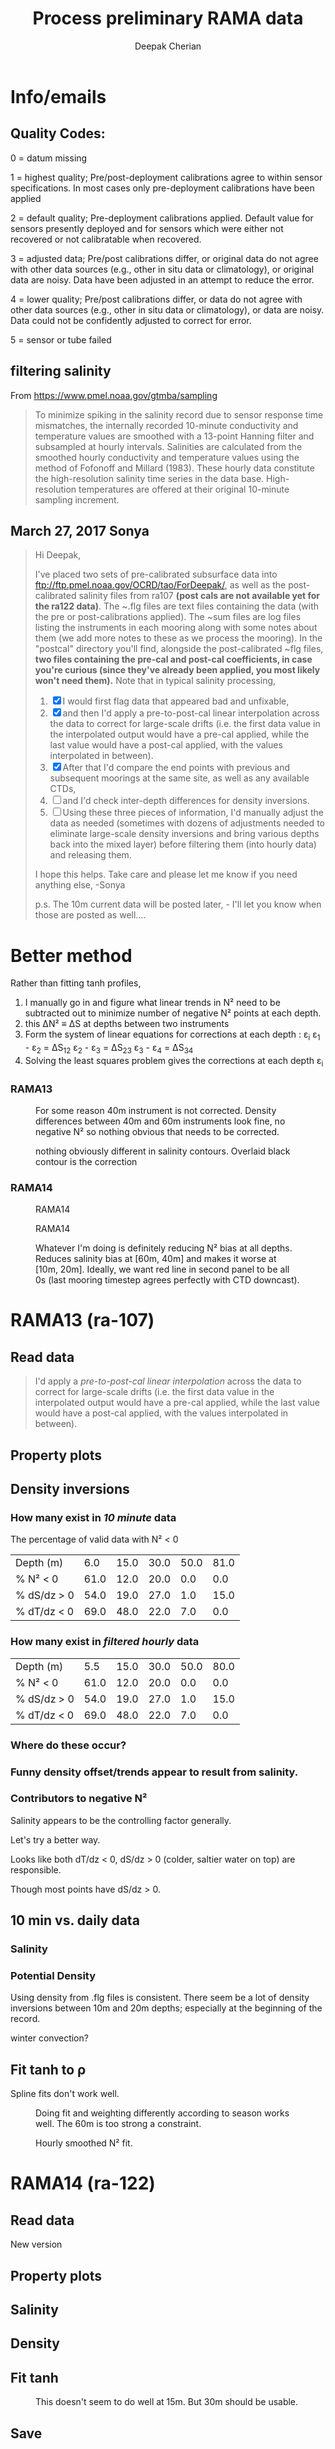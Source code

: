 #+TITLE: Process preliminary RAMA data
#+AUTHOR: Deepak Cherian
#+OPTIONS: timestamp:nil title:t html5-fancy:t html-style:nil html-scripts:nil

#+LATEX_CLASS: dcnotebook

#+HTML_DOCTYPE: html5
#+HTML_HEAD: <link rel="stylesheet" href="notebook.css" type="text/css" />
* Info/emails
** Quality Codes:

  0 = datum missing

  1 = highest quality; Pre/post-deployment calibrations agree to within
  sensor specifications.  In most cases only pre-deployment calibrations
  have been applied

  2 = default quality; Pre-deployment calibrations applied.  Default
  value for sensors presently deployed and for sensors which were either
  not recovered or not calibratable when recovered.

  3 = adjusted data; Pre/post calibrations differ, or original data do
  not agree with other data sources (e.g., other in situ data or
  climatology), or original data are noisy.  Data have been adjusted in
  an attempt to reduce the error.

  4 = lower quality; Pre/post calibrations differ, or data do not agree
  with other data sources (e.g., other in situ data or climatology), or
  data are noisy.  Data could not be confidently adjusted to correct
  for error.

  5 = sensor or tube failed

** filtering salinity
From https://www.pmel.noaa.gov/gtmba/sampling
#+BEGIN_QUOTE
To minimize spiking in the salinity record due to sensor response time mismatches, the internally recorded 10-minute conductivity and temperature values are smoothed with a 13-point Hanning filter and subsampled at hourly intervals. Salinities are calculated from the smoothed hourly conductivity and temperature values using the method of Fofonoff and Millard (1983). These hourly data constitute the high-resolution salinity time series in the data base. High-resolution temperatures are offered at their original 10-minute sampling increment.
#+END_QUOTE
** March 27, 2017 Sonya
#+BEGIN_QUOTE

Hi Deepak,

I've placed two sets of pre-calibrated subsurface data into ftp://ftp.pmel.noaa.gov/OCRD/tao/ForDeepak/, as well as the post-calibrated salinity files from ra107 *(post cals are not available yet for the ra122 data)*. The ~.flg files are text files containing the data (with the pre or post-calibrations applied). The ~sum files are log files listing the instruments in each mooring along with some notes about them (we add more notes to these as we process the mooring). In the "postcal" directory you'll find, alongside the post-calibrated ~flg files, *two files containing the pre-cal and post-cal coefficients, in case you're curious (since they've already been applied, you most likely won't need them).* Note that in typical salinity processing,
1. [X] I would first flag data that appeared bad and unfixable,
2. [X] and then I'd apply a pre-to-post-cal linear interpolation across the data to correct for large-scale drifts (i.e. the first data value in the interpolated output would have a pre-cal applied, while the last value would have a post-cal applied, with the values interpolated in between).
3. [X] After that I'd compare the end points with previous and subsequent moorings at the same site, as well as any available CTDs,
4. [ ] and I'd check inter-depth differences for density inversions.
5. [ ] Using these three pieces of information, I'd manually adjust the data as needed (sometimes with dozens of adjustments needed to eliminate large-scale density inversions and bring various depths back into the mixed layer) before filtering them (into hourly data) and releasing them.

I hope this helps. Take care and please let me know if you need anything else, -Sonya

p.s. The 10m current data will be posted later, - I'll let you know when those are posted as well....

#+END_QUOTE
* Functions           :noexport:

#+BEGIN_SRC ipython :session :tangle yes :eval never-export :exports results
  import numpy as np
  import matplotlib as mpl
  import matplotlib.pyplot as plt
  import datetime as dt
  import cmocean as cmo
  import seawater as sw
  import rama
  import importlib
  from rama import *
  from copy import copy

  mpl.rcParams['savefig.transparent'] = True
  mpl.rcParams['figure.figsize'] = [6.5, 6.5]
  mpl.rcParams['figure.dpi'] = 180
  mpl.rcParams['axes.facecolor'] = 'None'
#+END_SRC

#+RESULTS:

* Better method
Rather than fitting tanh profiles,

1. I manually go in and figure what linear trends in N² need to be subtracted out to minimize number of negative N² points at each depth.
2. this ΔN² ≡ ΔS at depths between two instruments
3. Form the system of linear equations for corrections at each depth : ε_i
     ε_1 - ε_2 = ΔS_12
     ε_2 - ε_3 = ΔS_23
     ε_3 - ε_4 = ΔS_34
5. Solving the least squares problem gives the corrections at each depth ε_i

*** RAMA13
#+CAPTION: For some reason 40m instrument is not corrected. Density differences between 40m and 60m instruments look fine, no negative N² so nothing obvious that needs to be corrected.
[[file:../RamaPrelimProcessed/fixed-RAMA13-N2.png]]

#+CAPTION: nothing obviously different in salinity contours. Overlaid black contour is the correction
[[file:../RamaPrelimProcessed/fixed-RAMA13-sal.png]]

*** RAMA14
#+CAPTION: RAMA14
[[file:../RamaPrelimProcessed/fixed-RAMA14-N2.png]]

#+CAPTION: RAMA14
[[file:../RamaPrelimProcessed/fixed-RAMA14-sal.png]]

#+CAPTION: Whatever I'm doing is definitely reducing N² bias at all depths. Reduces salinity bias at [60m, 40m] and makes it worse at [10m, 20m]. Ideally, we want red line in second panel to be all 0s (last mooring timestep agrees perfectly with CTD downcast).
[[file:../RamaPrelimProcessed/RAMA14-corrected-CTD.png]]
* RAMA13 (ra-107)
** Read data
#+BEGIN_quote
  I'd apply a /pre-to-post-cal linear interpolation/ across the data to correct for large-scale drifts (i.e. the first data value in the interpolated output would have a pre-cal applied, while the last value would have a post-cal applied, with the values interpolated in between).
#+END_QUOTE

#+BEGIN_SRC ipython :session :tangle yes :eval never-export :exports results
rama = importlib.reload(rama)

ra107 = rama.Initialize('RAMA13', '107')
#+END_SRC

#+RESULTS:
** Property plots
#+BEGIN_SRC ipython :session :tangle yes :exports results :eval never-export :file images/rama13-T-S-ρ.png
PcolorAll(ra107, ylim=[-50, 0])
#+END_SRC

#+RESULTS:
[[file:images/rama13-T-S-ρ.png]]
** Density inversions
*** How many exist in /10 minute/ data
The percentage of valid data with N² < 0
#+BEGIN_SRC ipython :session :eval never-export :exports results
  MakeArrays(ra107)
  dSdz, dTdz, N2ρ, p_ave = CalcGradients(ra107)
  table = TabulateNegativeN2(p_ave, N2ρ, dSdz, dTdz)
  table
#+END_SRC

#+RESULTS:
| Depth (m)   |  6.0 | 15.0 | 30.0 | 50.0 | 81.0 |
| % N² < 0    | 61.0 | 12.0 | 20.0 |  0.0 |  0.0 |
| % dS/dz > 0 | 54.0 | 19.0 | 27.0 |  1.0 | 15.0 |
| % dT/dz < 0 | 69.0 | 48.0 | 22.0 |  7.0 |  0.0 |
*** How many exist in /filtered hourly/ data
  #+BEGIN_SRC ipython :session :tangle yes :exports results :eval never-export
    MakeArrays(ra107, '-hr')
    dSdz, dTdz, N2ρhr, p_ave = CalcGradients(ra107)
    table = TabulateNegativeN2(p_ave, N2ρhr, dSdz, dTdz)
    table
  #+END_SRC

  #+RESULTS:
  | Depth (m)   |  5.5 | 15.0 | 30.0 | 50.0 | 80.0 |
  | % N² < 0    | 61.0 | 12.0 | 20.0 |  0.0 |  0.0 |
  | % dS/dz > 0 | 54.0 | 19.0 | 27.0 |  1.0 | 15.0 |
  | % dT/dz < 0 | 69.0 | 48.0 | 22.0 |  7.0 |  0.0 |

*** Where do these occur?
#+BEGIN_SRC ipython :session :tangle yes :exports results :eval never-export :file images/rama13-dens-inversion-zoom.png
  tend = 500;
  monthsFmt = mpl.dates.DateFormatter("%d-%m")

  plt.plot(ra107['date'][0:tend],
           ra107['dens']['20'][0:tend] - ra107['dens']['10'][0:tend], linewidth=1)
  plt.axhline(0, color='k')
  plt.ylabel('Δρ 20m-10m')
  hax.xaxis.set_major_formatter(monthsFmt)
  plt.show()
#+END_SRC

#+RESULTS:
[[file:images/rama13-dens-inversion-zoom.png]]

*** Funny density offset/trends appear to result from salinity.

#+BEGIN_SRC ipython :session :tangle yes :eval never-export :exports results :file images/rama13-sal-diff.png
  # N2 = np.zeros([2, len(ra107['sal']['10'])])
  # N2[0,:] = -9.81/1028 * (ra107['sal']['10']-ra107['sal']['20'])/10
  # N2[1,:] = -9.81/1028 * (ra107['sal']['20']-ra107['sal']['40'])/20

  limy = [-0.2, 0.4]

  tend = 500;
  monthsFmt = mpl.dates.DateFormatter("%d-%m")

  depths = list(ra107['sal'].keys())
  for index, [d1, d2] in enumerate(zip(depths[0:-3], depths[1:-2])):
      hax = plt.subplot(3,1,index+1)
      plt.plot(ra107['date'],
               ra107['sal'][d2] - ra107['sal'][d1], linewidth=1)
      plt.plot(ra107['dy-time'],
               ra107['sal-dy'][d2] - ra107['sal-dy'][d1], linewidth=1)
      plt.axhline(0, color='k')
      plt.ylabel('ΔS ' + d2 + 'm-' + d1 + 'm')
      plt.ylim(limy)
      hax.xaxis.set_major_formatter(monthsFmt)

  plt.show()
#+END_SRC

#+RESULTS:
[[file:images/rama13-sal-diff.png]]
*** Contributors to negative N²
Salinity appears to be the controlling factor generally.

#+BEGIN_SRC ipython :session :tangle yes :exports results :eval never-export :file images/rama13-dρdz.png

  class MidpointNormalize(mpl.colors.Normalize):
      def __init__(self, vmin=None, vmax=None, midpoint=None, clip=False):
          self.midpoint = midpoint
          mpl.colors.Normalize.__init__(self, vmin, vmax, clip)

      def __call__(self, value, clip=None):
          # I'm ignoring masked values and all kinds of edge cases to make a
          # simple example...
          x, y = [self.vmin, self.midpoint, self.vmax], [0, 0.5, 1]
          return np.ma.masked_array(np.interp(value, x, y))

  tindex = np.arange(0,dSdz.shape[1])
  # ra107['N2'][ra107['N2'] > 0.05] = np.nan;

  MakeArrays(ra107)
  hax = plt.subplot(311)
  plt.pcolormesh(tindex, -ra107['presarr'],
		 1e6*-7.6e-5*np.ma.masked_array(dSdz, np.isnan(dSdz)),
		 norm=MidpointNormalize(midpoint=0.),
		 cmap=cmo.cm.balance)
  plt.title('β dS/dz * 1e6')
  plt.clim(-3, 12)
  plt.colorbar(extend='min')

  hax = plt.subplot(312)
  plt.pcolormesh(tindex, -ra107['presarr'],
		 1e6*-1.7e-4*np.ma.masked_array(dTdz, np.isnan(dTdz)),
		 norm=MidpointNormalize(midpoint=0.),
		 cmap=cmo.cm.balance)
  plt.colorbar(extend='min')
  plt.clim(-3, 12)
  plt.title('-α dT/dz * 1e6')

  hax = plt.subplot(313)
  mycmap = copy(cmo.cm.ice_r)
  mycmap.set_bad(color='w')
  mycmap.set_under(color='r')
  mynorm = mpl.colors.Normalize(vmin=0., vmax=np.nanmax(ra107['N2']))

  plt.pcolormesh(tindex, -ra107['presarr'],
		 np.ma.masked_array(ra107['N2'], np.isnan(ra107['N2'])),
		 cmap=mycmap, norm=mynorm)
  plt.axhline(-15, color='k'); plt.axhline(-30, color='k')
  plt.colorbar(extend='min')
  plt.title('N² (negative in red)')

  plt.tight_layout()
  plt.show()

#+END_SRC

#+RESULTS:
[[file:images/rama13-dρdz.png]]

Let's try a better way.

Looks like both dT/dz < 0, dS/dz > 0 (colder, saltier water on top) are responsible.

Though most points have dS/dz > 0.

#+BEGIN_SRC ipython :session :tangle yes :exports results :eval never-export :file images/rama13-neg-N²-scatter.png

  for ii in [1,2]:
      plt.subplot(1,2,ii)
      mask = N2[ii,:] < 0
      plt.hexbin(7.6e-1*dSdz[ii,mask], 1.7*dTdz[ii,mask], mincnt=10)
      plt.axis('square')
      plt.axhline(0, color='k', alpha=0.5);
      plt.axvline(0, color='k', alpha=0.5)
      if ii is 1:
          plt.xlim([-0.005, 0.005]); plt.ylim([-0.005, 0.005])
      if ii is 2:
          plt.xlim([-0.0025, 0.0025]); plt.ylim([-0.0025, 0.0025])

      plt.xlabel('β dS/dz * 1e4'); plt.ylabel('α dT/dz * 1e4')
      plt.title(str(p_ave[ii,0]) + 'm')

  plt.gcf().suptitle('N² < 0 points binned', y=0.75)
  plt.tight_layout()
  plt.show()
#+END_SRC

#+RESULTS:
[[file:images/rama13-neg-N²-scatter.png]]

** Salinity :noexport:
*** Difference: pre- and post-salinity 10m, 20m.

#+BEGIN_SRC ipython :session :tangle yes :eval never-export :exports results :file images/rama13-sal-pre-post-cal.png

  ax1 = plt.subplot(211)
  plt.plot_date(ra107['date'],
		ra107['sal-post']['10'] - ra107['sal-pre']['10'], '-')
  plt.ylabel('RAMA13 S_post - S_pre')
  plt.title('10m')

  ax2 = plt.subplot(212, sharex=ax1)
  plt.plot_date(ra107['date'],
		ra107['sal-post']['20'] - ra107['sal-pre']['20'], '-')
  plt.ylabel('RAMA13 S_post - S_pre')
  plt.title('20m')

  plt.show()
#+END_SRC

#+RESULTS:
[[file:images/rama13-sal-pre-post-cal.png]]
*** Compare pre- and post-cal
#+BEGIN_SRC ipython :session :tangle yes :eval never-export :exports results :file images/rama13-interp-pre-post-sal.png
  depth = '10'
  plt.figure()
  plt.plot(ra107['sal'][depth] - ra107['sal-pre'][depth], label='interp-pre')
  plt.plot(ra107['sal'][depth] - ra107['sal-post'][depth], label='interp-post')
  plt.axhline(0, color='gray', zorder=-100)
  plt.legend()
  plt.title(depth + 'm depth')
  plt.show()
#+END_SRC

#+RESULTS:
[[file:images/rama13-interp-pre-post-sal.png]]

Nothing crazy in the interpolated product. Spiky at the surface, perhaps that's expected.

#+BEGIN_SRC ipython :session :tangle yes :eval never-export :exports results :file images/rama13-interp-salinity.png
  plt.figure()

  for depth in ra107['sal'].dtype.names:
	plt.plot_date(ra107['date'][0:-1:6],
                      ra107['sal'][depth][0:-1:6], '-',
                      label=depth, linewidth=1)

  plt.legend()
  plt.title('ra-107 / RAMA13 interpolated pre-cal post-cal salinity product')

#+END_SRC

#+RESULTS:
[[file:images/rama13-interp-salinity.png]]
** Temperature :noexport:
*** Read in netCDF 10 minute data                                :noexport:
This is the same as date read from pre-cal .flg file.

There is no post-cal for temperature.

#+BEGIN_SRC ipython :session :tangle yes :eval never-export :exports none
  tempfilename = '../t12n90e_10m.cdf'

  import netCDF4 as nc

  tempfile = nc.Dataset(tempfilename)

  # t0 = np.datetime64(tempfile['time'].units[14:])
  t0 = dt.datetime.strptime(tempfile['time'].units[14:],
			    '%Y-%m-%d %H:%M:%S')
  timevec = np.array([t0 + dt.timedelta(minutes=tt.astype('float')) \
                      for tt in tempfile['time'][0:]])

  ind107start = np.argmin(np.abs(timevec - ra107['date'][0]))
  ind107stop = np.argmin(np.abs(timevec - ra107['date'][-1]))

  temp_matrix = tempfile['T_20'][ind107start:ind107stop+1].squeeze()

  # save processed temperature product
  for index, zz in enumerate(np.int32(tempfile['depth'][:])):
      ra107['temp-proc'][str(zz)] = temp_matrix[:,index]

  # now for pre-calib temperature
  cnv = {0:ProcessDate}
  for jj in np.arange(1,14):
      cnv[jj] = Clean;

  ra107pre = np.loadtxt('../TAO_raw/temp107a.flg', skiprows=5, dtype=temp,
			converters=cnv)

  ra107['temp'] = ra107pre['temp']
#+END_SRC

#+RESULTS:
*** Compare fully-processed and "preliminary" data = no difference :noexport:
#+BEGIN_SRC ipython :session :tangle yes :eval never-export :exports none :file images/ra107-pre-proc-temp.png
  for index, zz in enumerate(['1', '10', '20', '40']):
      plt.subplot(4,1,index+1)
      plt.plot_date(ra107['date'],
                    ra107['temp-proc'][zz]-ra107['temp'][zz],
                    '-', linewidth=1)
#+END_SRC

#+RESULTS:
[[file:ra107-pre-proc-temp.png]]
** 10 min vs. daily data
*** Quality flags for daily data :noexport:
Wut, nothing's been flagged as adjusted in the daily data? ¯\ _(ツ)_/¯

Quality flag = 2 = default quality; Pre-deployment calibrations applied.  Default value for sensors presently deployed and for sensors which were either not recovered or not calibratable when recovered.

*The daily data are using pre-calibration coefficients*

Looks like they depend on the Hanning filter to deal with spiking.

#+BEGIN_SRC ipython :session :tangle yes :exports none :eval never-export :file images/rama13-quality-dy.png

  plt.subplot(211)
  plt.plot_date(ra107['dy-time'],
		salfile['QS_5041'][ind107start:ind107stop+1,1:4].squeeze() , '-', linewidth=1)
  plt.title('Sal')

  plt.subplot(212)
  plt.plot_date(ra107['dy-time'],
		tempfile['QT_5020'][ind107start:ind107stop+1,1:4].squeeze() , '-', linewidth=1)
  plt.title('Temp')
  plt.show()
#+END_SRC

#+RESULTS:
[[file:images/rama13-quality-dy.png]]

*** Salinity
#+BEGIN_SRC ipython :session :tangle yes :eval never-export :exports none :file images/rama13-sal-10m-dy.png
Compare10mDy(ra107, 'sal', '')
#+END_SRC

#+RESULTS:
[[file:images/rama13-sal-10m-dy.png]]


#+BEGIN_SRC ipython :session :tangle yes :exports results :eval never-export :file images/rama13-sal-diff-10m-dy.png
Compare10mDyDiff(ra107, 'sal', '')
#+END_SRC

#+RESULTS:
[[file:images/rama13-sal-diff-10m-dy.png]]

*** Temperature :noexport:
#+BEGIN_SRC ipython :session :tangle yes :eval never-export :exports results :file images/rama13-temp-10m-dy.png
Compare10mDy(ra107, 'temp')
#+END_SRC

#+RESULTS:
[[file:images/rama13-temp-10m-dy.png]]


#+BEGIN_SRC ipython :session :tangle yes :exports results :eval never-export :file images/rama13-temp-diff-10m-dy.png
Compare10mDyDiff(ra107, 'temp')
#+END_SRC

#+RESULTS:
[[file:images/rama13-temp-diff-10m-dy.png]]

*** *Potential* Density
Using density from .flg files is consistent. There seem be a lot of density inversions between 10m and 20m depths; especially at the beginning of the record.

winter convection?

#+BEGIN_SRC ipython :session :tangle yes :eval never-export :exports none :file images/rama13-dens-10m-dy.png
 Compare10mDy(ra107, 'dens')
#+END_SRC

#+RESULTS:
[[file:images/rama13-dens-10m-dy.png]]


#+BEGIN_SRC ipython :session :tangle yes :exports results :eval never-export :file images/rama13-dens-diff-10m-dy.png
Compare10mDyDiff(ra107, 'dens', '', filt=True, window_len=13)
#+END_SRC

#+RESULTS:
[[file:images/rama13-dens-diff-10m-dy.png]]
** Fit tanh to ρ

Spline fits don't work well.
#+BEGIN_SRC ipython :session :tangle yes :exports results :eval never-export :file images/N2-fit.png
import rama
rama = importlib.reload(rama)
rama.MakeArrays(ra107)
try:
    dcpy.fits = importlib.reload(dcpy.fits)
except:
    pass

var = 'densarr'
# zarr = np.array([1.0, 10.0, 20.0, 40.0, 60.0, 100.0]) + 1e-5
zarr = ra107['presarr'][:, 0]
curve = 'tanh'
plt.subplot(311)
N2, N2z = rama.N2fit(ra107[var], zarr, tt=20290,
		     depth0=15, doplot=True, curve=curve)

plt.subplot(312)
N2, N2z = rama.N2fit(ra107[var], zarr, tt=22130,
		     depth0=15, doplot=True, curve=curve)

plt.subplot(313)
N2, N2z = rama.N2fit(ra107[var], zarr, tt=50400,
		     depth0=15, doplot=True, curve=curve)

plt.tight_layout()
plt.show()
#+END_SRC
#+CAPTION: Doing fit and weighting differently according to season works well. The 60m is too strong a constraint.
#+RESULTS:
[[file:images/N2-fit.png]]


#+BEGIN_SRC ipython :session :tangle yes :exports results :eval never-export
  # do the calculation
  rama = importlib.reload(rama)
  dcpy.fits = importlib.reload(dcpy.fits)

  # N²
  # %time N2, N2z = rama.N2fit(ra107['densarr'][:, 0::1], ra107['presarr'][:, 0], depth0=[15, 30])

  # ra107['N2fit'][0::1, :] = N2
  # ra107['N2z'] = N2z

  # dSdz
  dSdz, Sz_z = rama.N2fit(ra107['salarr'][:, 0::2], ra107['presarr'][:, 0], depth0=[15, 30])
#+END_SRC

#+RESULTS:

#+BEGIN_SRC ipython :session :tangle yes :exports results :eval never-export :file images/N2-fit-compare.png

  import rama
  rama = importlib.reload(rama)

  CompareFit(ra107)
#+END_SRC

#+CAPTION: Hourly smoothed N² fit.
#+RESULTS:
[[file:images/N2-fit-compare.png]]

** Save data :noexport:

#+BEGIN_SRC ipython :session :tangle yes :exports results :eval never-export
rama = importlib.reload(rama)
rama.MakeArrays(ra107)
rama.SaveRama(ra107)
#+END_SRC

#+RESULTS:
* RAMA14 (ra-122)
** Read data
#+BEGIN_SRC ipython :session :tangle yes :eval never-export :exports results
  rama = importlib.reload(rama)

  ra122 = rama.Initialize('RAMA14', '122')

  # ra122read = np.loadtxt('../TAO_raw/sal122a.flg', skiprows=5, dtype=sal,
  # 		       converters={0:ProcessDate,
  # 			           1:Clean,
  # 			           2:Clean,
  # 			           3:Clean,
  # 			           4:Clean,
  # 			           5:Clean,
  # 			           6:Clean})

  # ra122 = dict([])
  # ra122['date'] = ra122read['date']
  # ra122['name'] = 'RAMA14'

  # ra122['sal'] = dict([])
  # for depth in ra122read['sal'].dtype.names:
  #     ra122['sal'][depth] = ra122read['sal'][depth]

  # var = 'temp'
  # ra122read = np.loadtxt('../TAO_raw/temp122a.flg', skiprows=5, dtype=temp,
  # 		       converters={0:ProcessDate,
  # 			           1:Clean,
  # 			           2:Clean,
  # 			           3:Clean,
  # 			           4:Clean,
  # 			           5:Clean,
  # 			           6:Clean})
  # ra122[var] = dict([])
  # for depth in ra122read[var].dtype.names:
  #     ra122[var][depth] = ra122read[var][depth]

  # var = 'dens'
  # ra122read = np.loadtxt('../TAO_raw/dens122a.flg', skiprows=5, dtype=dens,
  # 		       converters={0:ProcessDate,
  # 			           1:Clean,
  # 			           2:Clean,
  # 			           3:Clean,
  # 			           4:Clean,
  # 			           5:Clean,
  # 			           6:Clean})
  # ra122[var] = dict([])
  # for depth in ra122read[var].dtype.names:
  #     ra122[var][depth] = ra122read[var][depth] + 1000


  # ReadDailyData(ra122)
#+END_SRC

#+RESULTS:

New version
** Property plots
#+BEGIN_SRC ipython :session :tangle yes :exports results :eval never-export :file images/rama14-T-S-ρ.png
  PcolorAll(ra122, ylim=[-50, 0])
#+END_SRC

#+RESULTS:
[[file:images/rama14-T-S-ρ.png]]

** Salinity
#+BEGIN_SRC ipython :session :tangle yes :eval never-export :exports results :file images/rama14-pre-cal-salinity.png
  plt.figure()

  for depth in ['10', '20', '40']:
	plt.plot_date(ra122['date'][0:-1:6],
		      ra122['sal'][depth][0:-1:6], '-',
		      label=depth, linewidth=1)

  plt.legend()
  plt.title('ra-122 / RAMA14 pre-cal salinity product')
  plt.show()
#+END_SRC

#+RESULTS:
[[file:images/rama14-pre-cal-salinity.png]]

#+BEGIN_SRC ipython :session :tangle yes :exports results :eval never-export :file images/RAMA14-sal-diff.png
Compare10mDyDiff(ra122, 'sal', '')
#+END_SRC

#+RESULTS:
[[file:images/RAMA14-sal-diff.png]]

** Density
#+BEGIN_SRC ipython :session :tangle yes :exports results :eval never-export :file images/RAMA14-dens-diff.png
Compare10mDyDiff(ra122, 'dens', '')
#+END_SRC

#+RESULTS:
[[file:images/RAMA14-dens-diff.png]]

** Fit tanh
 #+BEGIN_SRC ipython :session :tangle yes :exports results :eval never-export :file images/rama14-ρ-fit.png

   import rama
   rama = importlib.reload(rama)
   rama.MakeArrays(ra122)
   try:
      dcpy.fits = importlib.reload(dcpy.fits)
   except:
      pass

   rama.TestFit(ra122, tindices=[34298, 24400, 7001*6], depth0=30)
#+END_SRC

#+RESULTS:
[[file:images/rama14-ρ-fit.png]]

#+BEGIN_SRC ipython :session :tangle yes :exports results :eval never-export
  # do the calculation
  rama = importlib.reload(rama)

  # N²
  %time N2, N2z = rama.N2fit(ra122['densarr'][:, 0::1], ra122['presarr'][:, 0], name=ra122['name'], depth0=[15, 30])

  ra122['N2fit'] = N2
  ra122['N2z'] = N2z

  # dSdz
  #dSdz, Sz_z = rama.N2fit(ra107['salarr'][:, 0::2], ra107['presarr'][:, 0], depth0=[15, 30])
#+END_SRC

#+RESULTS:


#+BEGIN_SRC ipython :session :tangle yes :exports results :eval never-export :file images/ra122-compare-fit.png
  rama = importlib.reload(rama)

  rama.CompareFit(ra122)
  plt.show()
#+END_SRC

#+CAPTION: This doesn't seem to do well at 15m. But 30m should be usable.
#+RESULTS:
[[file:images/ra122-compare-fit.png]]

** Save
#+BEGIN_SRC ipython :session :tangle yes :exports results :eval never-export
  rama = importlib.reload(rama)
  rama.SaveRama(ra122)
#+END_SRC

#+RESULTS:

* RAMA13 & RAMA14
** Property plots

#+BEGIN_SRC ipython :session :tangle yes :exports results :eval never-export :file images/rama1314-T-s-ρ.png

ramafull = RamaStitch(ra107, ra122)
PcolorAll(ramafull, ylim=[-50,0])
#+END_SRC

#+RESULTS:
[[file:images/rama1314-T-s-ρ.png]]

** Scatter TS

TS scatter plots change dramatically between 2014 and 2015.

#+BEGIN_SRC ipython :session :tangle yes :exports results :eval never-export :file images/rama1314-TS.png
  woa = do.ReadWoa(90, 12, 'seasonal')

  tlim = mpl.dates.date2num([dt.datetime(2014, 1, 1),
                             dt.datetime(2014, 12, 31)]);
  # tlim = None
  ax1 = plt.subplot(221)
  ScatterTS(ra107, '10', tlim, woa)
  ax2 = plt.subplot(223, sharex=ax1, sharey=ax1)
  ScatterTS(ra107, '20', tlim, woa)
  plt.tight_layout()

  tlim = mpl.dates.date2num([dt.datetime(2015, 1, 1),
                             dt.datetime(2015, 12, 31)]);
  # tlim=None
  ax3 = plt.subplot(222, sharex=ax1, sharey=ax1)
  ScatterTS(ra122, '10', tlim, woa)
  ax4 = plt.subplot(224, sharex=ax1, sharey=ax1)
  ScatterTS(ra122, '20', tlim, woa)
  plt.tight_layout()
  plt.show()
#+END_SRC

#+CAPTION: Small dots are RAMA daily data scattered between 1-Jan-2014/2015 to 31-Dec-2014/2015. Big circles are WOA seasonal climatology colored in the same way as the daily RAMA data. Looks like there's generally spread outside climatological range.
#+RESULTS:
[[file:images/rama1314-TS.png]]
** What are the differences between end of RAMA13 and start of RAMA14

#+BEGIN_SRC ipython :session :tangle yes :eval never-export :exports results
  ramadiff = np.dtype([('depth', np.int32),
                       ('ΔS', np.float32),
                       ('Δt', dt.timedelta)])

  diff = np.zeros((6,), dtype=ramadiff)

  for index,depth in enumerate(ra107['sal'].keys()):
      r13 = ra107['sal'][depth]
      sal13 = r13[~np.isnan(r13)]
      date13 = ra107['date'][~np.isnan(r13)]

      diff[index] = (int(depth),
                     ra122['sal'][depth][6] - r13[-1],
                     ra122['date'][0] - date13[-1])

  diff
#+END_SRC

#+RESULTS:
: array([(1, nan, datetime.timedelta(27, 61200)),
:        (10, 0.042999267578125, datetime.timedelta(0, 46200)),
:        (20, 0.036998748779296875, datetime.timedelta(0, 46200)),
:        (40, 0.006000518798828125, datetime.timedelta(0, 46200)),
:        (60, -0.004001617431640625, datetime.timedelta(0, 46200)),
:        (100, 0.02300262451171875, datetime.timedelta(0, 46200))],
:       dtype=[('depth', '<i4'), ('ΔS', '<f4'), ('Δt', 'O')])

(depth, ΔS, Δtime)

ra107 surface instrument failed a month before recovery.

The rest seem OK except for the 40m instrument: during recovery/deployment there is a big jump of 0.5 psu; but that might be noise at the first time step of RAMA14.
+No, 0.24 psu jump to RAMA14.+ An hour after deployment, difference is 0.01psu; so probably not bad.

#+BEGIN_SRC ipython :session :tangle yes :eval never-export :exports results :file images/ra07-ra122-switch-period.png
  for index, depth in enumerate(ra107['sal'].keys()):
      if index == 0:
          continue

      hax = plt.subplot(6,1,index+1)

      plt.plot_date(ra107['date'][-100:-1],
	            ra107['sal'][depth][-100:-1],
	            'k*-', linewidth=1)
      plt.plot_date(ra122['date'][0:100],
	            ra122['sal'][depth][0:100],
	            'k*-', linewidth=1)

      if index < 5:
          hax.set_xticklabels([], visible=False)

      plt.title(depth+'m')

  plt.tight_layout()
#+END_SRC

#+RESULTS:
[[file:images/ra07-ra122-switch-period.png]]

** Plot full record - 10 min salinity

#+BEGIN_SRC ipython :session :tangle yes :eval never-export :exports results :file images/rama13-rama14-full-salinity.png

  dtime = 1
  for index, depth in enumerate(ra107['sal'].keys()):
       hax = plt.subplot(6,1,index+1)
       rama = ra107
       plt.plot_date(rama['date'][0:-1:dtime],
	             rama['sal'][depth][0:-1:dtime], 'k-',
	             label=depth, linewidth=1)

       rama = ra122
       plt.plot_date(rama['date'][0:-1:dtime],
	             rama['sal'][depth][0:-1:dtime], 'k-',
	             label=depth, linewidth=1)
       plt.title(depth + 'm')
       if index == 0:
           plt.title('RAMA 13 & 14 salinity | 1m')

       plt.ylim([31.5, 35.5])
       if index < 5:
            hax.set_xticklabels(labels=[], visible=False)

  plt.tight_layout()
#+END_SRC

#+CAPTION: 40m and 60m instruments seem to be a lot noisier! Emily thinks this is because of the thermocline being sloshed up and down by internal waves.
#+RESULTS:
[[file:images/rama13-rama14-full-salinity.png]]

let's check distribution / variances - variances are only slightly higher.

#+BEGIN_SRC ipython :session :tangle yes :eval never-export :exports results :file images/rama13-rama14-sal-histograms.png
  def dcHist(var, bins=100, **kwargs):
    import numpy as np
    mpl.rcParams['figure.facecolor'] = 'None'
    plt.hist(var[~np.isnan(var)], bins,
             normed=True, alpha=0.7, **kwargs)

  for index, depth in enumerate(ra107['sal'].dtype.names):
    plt.subplot(3,2,index+1)
    dcHist(ra107['sal'][depth], label='13/107')
    dcHist(ra122['sal'][depth], label='14/122')
    plt.title(depth + 'm | var = '
              + str(np.nanvar(ra107['sal'][depth]))[0:5]
              + ' | var = '
              + str(np.nanvar(ra122['sal'][depth]))[0:5])
    if index == 0:
      plt.legend()

  plt.suptitle('Normalized histogram for 10min salinity', va='bottom')
  plt.tight_layout()

#+END_SRC

#+RESULTS:
[[file:images/rama13-rama14-sal-histograms.png]]
* Full 12n90e record (daily netcdf)

#+BEGIN_SRC ipython :session :tangle yes :exports results :eval never-export
import netCDF4 as nc
import seawater as sw

ramaT = nc.Dataset('../t12n90e_dy.cdf')
ramaS = nc.Dataset('../s12n90e_dy.cdf')

zind = [np.where(ramaT['depth'][:] == d)[0][0] for d in ramaS['depth'][:]]
S = ramaS['S_41'][:].squeeze()
T = ramaT['T_20'][:-1, zind, :, :].squeeze()
z = ramaS['depth'][:]
ρ = sw.pden(S, T, z)
t = ramaS['time'][:] + mpl.dates.date2num(dt.datetime(2007, 11, 16, 12, 00, 00))

#+END_SRC

#+RESULTS:

#+BEGIN_SRC ipython :session :tangle yes :exports results :eval never-export :file images/rama12n90e-drho.png
  plt.plot_date(t, ρ[:,2] - ρ[:,1], '-',
		linewidth=1, label='Δρ 20m - 10m')
  plt.plot_date(t, ρ[:,3] - ρ[:,2], '-',
		linewidth=1, label='Δρ 40m - 20m')
  plt.xlim([dt.datetime(2012, 12, 1), dt.datetime(2016, 12, 31)])
  plt.legend()
  plt.axhline(0, linestyle='--', color='gray', zorder=-10)
  plt.gcf().autofmt_xdate()
  plt.show()

#+END_SRC
#+CAPTION: Looks like there's a jump in Δρ at 15m at the end of RAMA14 to the next deployment. I should be able to use this to fix RAMA14 somewhat.
#+RESULTS:
[[file:images/rama12n90e-drho.png]]

** Differences in daily average values

#+BEGIN_SRC ipython :session :tangle yes :exports none :eval never-export
  import datetime as dt
  tdeploy = [[dt.datetime(2013, 11, 30, 12, 00), dt.datetime(2014, 12,  4, 12, 00)],
             [dt.datetime(2014, 12,  6, 12, 00), dt.datetime(2016,  2, 19, 12, 00)],
             [dt.datetime(2016,  3, 11, 12, 00), None]]

  diff = dict()
  diff['0-labels'] = [['ΔT', 'ΔS', 'Δρ']]

  for tt in range(0,2):
      for zz in range(1,4):
          if tt == 0:
	      dep = 'rama13-end'
          else:
	      dep = 'rama14-end'

          start = np.where(t == mpl.dates.date2num(tdeploy[tt+1][0]))[0][0]
          stop  = np.where(t == mpl.dates.date2num(tdeploy[tt][1]))[0][0]
          dT = T[start,zz] - T[stop,zz]
          dS = S[start,zz] - S[stop-1,zz]
          dρ = ρ[start,zz] - ρ[stop-1,zz]
          diff[str(z[zz]) + '-' + dep] = [dT, dS, dρ]

  diff
#+END_SRC

#+RESULTS:
| 0-labels | : | ((ΔT ΔS Δρ)) | 10.0-rama13-end | : | (-0.020000458 -0.7179985 -0.49914551) | 10.0-rama14-end | : | (-0.030000687 -1.6980019 -1.2579956) | 20.0-rama13-end | : | (-0.069999695 -0.56999969 -0.38153076) | 20.0-rama14-end | : | (-0.099998474 -1.5480003 -1.1229248) | 40.0-rama13-end | : | (0.19000053 0.069000244 0.10101318) | 40.0-rama14-end | : | (1.3799992 -0.041999817 -0.23547363) |


There is a 3-week gap between end of RAMA14 and next deployment so that jumps are bigger ╮(╯_╰)╭

(This is from released daily data i.e. pre-calib information for RAMA13)
| 0-labels        | (ΔT ΔS Δρ)             |
|-----------------+------------------------|
| 10.0-rama13-end | (-0.020 -0.717 -0.499) |
| 10.0-rama14-end | (-0.030 -1.698 -1.257) |
|-----------------+------------------------|
| 20.0-rama13-end | (-0.069 -0.569 -0.381) |
| 20.0-rama14-end | (-0.099 -1.548 -1.122) |
|-----------------+------------------------|
| 40.0-rama13-end | (0.190 0.069 0.101)    |
| 40.0-rama14-end | (1.379 -0.042 -0.235)  |
|-----------------+------------------------|
* Argo profiles
** 5904313 aoml

#+BEGIN_SRC ipython :session :tangle yes :exports results :eval never-export :file images/aoml-argo.png
ArgoPlot(ra107, mpl.dates.datetime.datetime(2014, 11, 24), '59043413')
#+END_SRC

#+RESULTS:
[[file:images/aoml-argo.png]]
